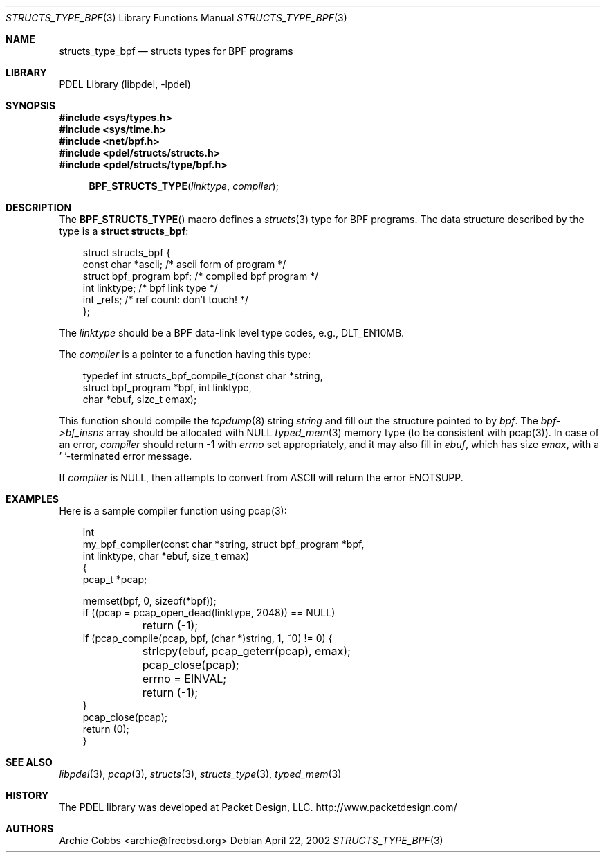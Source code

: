 .\" @COPYRIGHT@
.\"
.\" Author: Archie Cobbs <archie@freebsd.org>
.\"
.\" $Id: structs_type_bpf.3 901 2004-06-02 17:24:39Z archie $
.\"
.Dd April 22, 2002
.Dt STRUCTS_TYPE_BPF 3
.Os
.Sh NAME
.Nm structs_type_bpf
.Nd structs types for BPF programs
.Sh LIBRARY
PDEL Library (libpdel, \-lpdel)
.Sh SYNOPSIS
.In sys/types.h
.In sys/time.h
.In net/bpf.h
.In pdel/structs/structs.h
.In pdel/structs/type/bpf.h
.Fn BPF_STRUCTS_TYPE linktype compiler
.Pp
.Sh DESCRIPTION
The
.Fn BPF_STRUCTS_TYPE
macro defines a
.Xr structs 3
type for BPF programs.
The data structure described by the type is a
.Li "struct structs_bpf" :
.Pp
.Bd -literal -compact -offset 3n
struct structs_bpf {
    const char         *ascii;   /* ascii form of program */
    struct bpf_program bpf;      /* compiled bpf program */
    int                linktype; /* bpf link type */
    int                _refs;    /* ref count: don't touch! */
};
.Ed
.Pp
The
.Fa linktype
should be a BPF data-link level type codes, e.g.,
.Dv DLT_EN10MB .
.Pp
The
.Fa compiler
is a pointer to a function having this type:
.Pp
.Bd -literal -offset 3n
typedef int structs_bpf_compile_t(const char *string,
                struct bpf_program *bpf, int linktype,
                char *ebuf, size_t emax);
.Ed
.Pp
This function should compile the
.Xr tcpdump 8
string
.Fa string
and fill out the structure pointed to by
.Fa bpf .
The
.Fa "bpf->bf_insns"
array should be allocated with
.Dv NULL
.Xr typed_mem 3
memory type (to be consistent with pcap(3)).
In case of an error,
.Fa compiler
should return -1 with
.Va errno
set appropriately, and it may also fill in
.Fa ebuf ,
which has size
.Fa emax ,
with a '\0'-terminated error message.
.Pp
If
.Fa compiler
is
.Dv NULL ,
then attempts to convert from ASCII will return the error
.Er ENOTSUPP .
.Sh EXAMPLES
Here is a sample compiler function using pcap(3):
.Bd -literal -offset 3n
int
my_bpf_compiler(const char *string, struct bpf_program *bpf,
    int linktype, char *ebuf, size_t emax)
{
    pcap_t *pcap;

    memset(bpf, 0, sizeof(*bpf));
    if ((pcap = pcap_open_dead(linktype, 2048)) == NULL)
	return (-1);
    if (pcap_compile(pcap, bpf, (char *)string, 1, ~0) != 0) {
	strlcpy(ebuf, pcap_geterr(pcap), emax);
	pcap_close(pcap);
	errno = EINVAL;
	return (-1);
    }
    pcap_close(pcap);
    return (0);
}
.Ed
.Sh SEE ALSO
.Xr libpdel 3 ,
.Xr pcap 3 ,
.Xr structs 3 ,
.Xr structs_type 3 ,
.Xr typed_mem 3
.Sh HISTORY
The PDEL library was developed at Packet Design, LLC.
.Dv "http://www.packetdesign.com/"
.Sh AUTHORS
.An Archie Cobbs Aq archie@freebsd.org

